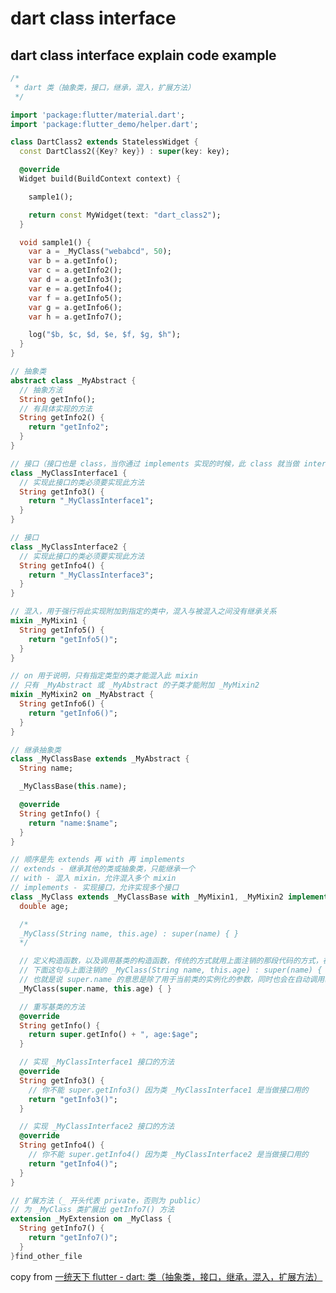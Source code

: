 * dart class interface

** dart class interface explain code example

#+begin_src dart
/*
 * dart 类（抽象类，接口，继承，混入，扩展方法）
 */

import 'package:flutter/material.dart';
import 'package:flutter_demo/helper.dart';

class DartClass2 extends StatelessWidget {
  const DartClass2({Key? key}) : super(key: key);

  @override
  Widget build(BuildContext context) {

    sample1();

    return const MyWidget(text: "dart_class2");
  }

  void sample1() {
    var a = _MyClass("webabcd", 50);
    var b = a.getInfo();
    var c = a.getInfo2();
    var d = a.getInfo3();
    var e = a.getInfo4();
    var f = a.getInfo5();
    var g = a.getInfo6();
    var h = a.getInfo7();

    log("$b, $c, $d, $e, $f, $g, $h");
  }
}

// 抽象类
abstract class _MyAbstract {
  // 抽象方法
  String getInfo();
  // 有具体实现的方法
  String getInfo2() {
    return "getInfo2";
  }
}

// 接口（接口也是 class，当你通过 implements 实现的时候，此 class 就当做 interface 用，你需要实现此 class 中的全部方法和属性）
class _MyClassInterface1 {
  // 实现此接口的类必须要实现此方法
  String getInfo3() {
    return "_MyClassInterface1";
  }
}

// 接口
class _MyClassInterface2 {
  // 实现此接口的类必须要实现此方法
  String getInfo4() {
    return "_MyClassInterface3";
  }
}

// 混入，用于强行将此实现附加到指定的类中，混入与被混入之间没有继承关系
mixin _MyMixin1 {
  String getInfo5() {
    return "getInfo5()";
  }
}

// on 用于说明，只有指定类型的类才能混入此 mixin
// 只有 _MyAbstract 或 _MyAbstract 的子类才能附加 _MyMixin2
mixin _MyMixin2 on _MyAbstract {
  String getInfo6() {
    return "getInfo6()";
  }
}

// 继承抽象类
class _MyClassBase extends _MyAbstract {
  String name;

  _MyClassBase(this.name);

  @override
  String getInfo() {
    return "name:$name";
  }
}

// 顺序是先 extends 再 with 再 implements
// extends - 继承其他的类或抽象类，只能继承一个
// with - 混入 mixin，允许混入多个 mixin
// implements - 实现接口，允许实现多个接口
class _MyClass extends _MyClassBase with _MyMixin1, _MyMixin2 implements _MyClassInterface1, _MyClassInterface2 {
  double age;

  /*
  _MyClass(String name, this.age) : super(name) { }
  */

  // 定义构造函数，以及调用基类的构造函数，传统的方式就用上面注销的那段代码的方式，在 dart 2.17 引入新的构造方式
  // 下面这句与上面注销的 _MyClass(String name, this.age) : super(name) { } 的作用是一样的
  // 也就是说 super.name 的意思是除了用于当前类的实例化的参数，同时也会在自动调用基类的构造函数的时候将此参数传递给基类的构造函数
  _MyClass(super.name, this.age) { }

  // 重写基类的方法
  @override
  String getInfo() {
    return super.getInfo() + ", age:$age";
  }

  // 实现 _MyClassInterface1 接口的方法
  @override
  String getInfo3() {
    // 你不能 super.getInfo3() 因为类 _MyClassInterface1 是当做接口用的
    return "getInfo3()";
  }

  // 实现 _MyClassInterface2 接口的方法
  @override
  String getInfo4() {
    // 你不能 super.getInfo4() 因为类 _MyClassInterface2 是当做接口用的
    return "getInfo4()";
  }
}

// 扩展方法（_ 开头代表 private，否则为 public）
// 为 _MyClass 类扩展出 getInfo7() 方法
extension _MyExtension on _MyClass {
  String getInfo7() {
    return "getInfo7()";
  }
}find_other_file
#+end_src

copy from [[https://www.cnblogs.com/webabcd/p/flutter_lib_dart_class2.html][一统天下 flutter - dart: 类（抽象类，接口，继承，混入，扩展方法）]]

